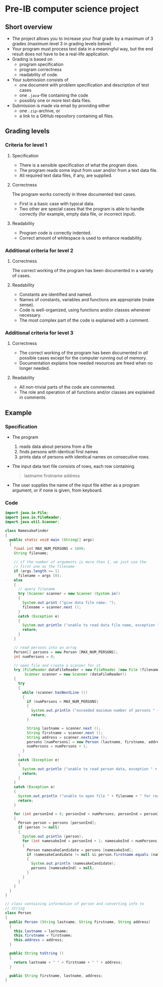 * Pre-IB computer science project
** Short overview
   - The project allows you to increase your final grade by a maximum
     of 3 grades (maximum level 3 in grading levels below)
   - Your program must process text data in a meaningful way, but the
     end result does not have to be a real-life application.
   - Grading is based on
     - program specification
     - program correctness
     - readability of code.
   - Your submission consists of
     - one document with problem specification and description of test
       cases
     - one ~.java~-file containing the code
     - possibly one or more text data files.
   - Submission is made via email by providing either
     - one ~.zip~-archive, or
     - a link to a GitHub repository containing all files.
** Grading levels
*** Criteria for level 1
**** Specification
     - There is a sensible specification of what the program does.
     - The program reads some input from user and/or from a text data
       file.
     - All required text data files, if any, are supplied.
**** Correctness
     The program works correctly in three documented test cases.
     - First is a basic case with typical data.
     - Two other are special cases that the program is able to handle
       correctly (for example, empty data file, or incorrect input).
**** Readability
     - Program code is correctly indented.
     - Correct amount of whitespace is used to enhance readability.
*** Additional criteria for level 2
**** Correctness
     The correct working of the program has been documented in a
     variety of cases.
**** Readability
     - Constants are identified and named.
     - Names of constants, variables and functions are appropriate
       (make sense).
     - Code is well-organized, using functions and/or classes whenever
       necessary.
     - The most complex part of the code is explained with a comment.
*** Additional criteria for level 3
**** Correctness
     - The correct working of the program has been documented in /all/
       possible cases except for the computer running out of memory.
     - Documentation explains how needed resources are freed when no
       longer needed.
**** Readability
     - All non-trivial parts of the code are commented.
     - The role and operation of all functions and/or classes are
       explained in comments.
** Example
*** Specification
    - The program
      1. reads data about persons from a file
      2. finds persons with identical first names
      3. prints data of persons with identical names on consecutive
         rows.
    - The input data text file consists of rows, each row containing
      #+begin_quote
      lastname firstname address
      #+end_quote
    - The user supplies the name of the input file either as a program
      argument, or if none is given, from keyboard.
*** Code
    #+begin_src java :exports code :tangle yes
      import java.io.File;
      import java.io.FileReader;
      import java.util.Scanner;

      class NamesakeFinder
      {
        public static void main (String[] args)
        {
          final int MAX_NUM_PERSONS = 1000;
          String filename;

          // if the number of arguments is more than 1, we just use the
          // first one as the filename
          if (args.length >= 1)
            filename = args [0];
          else
          {
            // query filename
            try (Scanner scanner = new Scanner (System.in))
            {
              System.out.print ("give data file name: ");
              filename = scanner.next ();
            }
            catch (Exception e)
            {
              System.out.println ("unable to read data file name, exception " + e);
              return;
            }
          }

          // read persons into an array
          Person[] persons = new Person [MAX_NUM_PERSONS];
          int numPersons = 0;

          // open file and create a scanner for it
          try (FileReader dataFileReader = new FileReader (new File (filename));
               Scanner scanner = new Scanner (dataFileReader))
          {
            try
            {
              while (scanner.hasNextLine ())
              {
                if (numPersons > MAX_NUM_PERSONS)
                {
                  System.out.println ("exceeded maximum number of persons " + MAX_NUM_PERSONS);
                  return;
                }

                String lastname = scanner.next ();
                String firstname = scanner.next ();
                String address = scanner.nextLine ();
                persons [numPersons] = new Person (lastname, firstname, address);
                numPersons = numPersons + 1;
              }
            }
            catch (Exception e)
            {
              System.out.println ("unable to read person data, exception " + e);
              return;
            }
          }
          catch (Exception e)
          {
            System.out.println ("unable to open file " + filename + " for reading, exception : " + e);
            return;
          }

          for (int personInd = 0; personInd < numPersons; personInd = personInd + 1)
          {
            Person person = persons [personInd];
            if (person != null)
            {
              System.out.println (person);
              for (int namesakeInd = personInd + 1; namesakeInd < numPersons; namesakeInd = namesakeInd + 1)
              {
                Person namesakeCandidate = persons [namesakeInd];
                if (namesakeCandidate != null && person.firstname.equals (namesakeCandidate.firstname))
                {
                  System.out.println (namesakeCandidate);
                  persons [namesakeInd] = null;
                }
              }
            }
          }
        }
      }

      // class containing information of person and converting info to
      // string
      class Person
      {
        public Person (String lastname, String firstname, String address)
        {
          this.lastname = lastname;
          this.firstname = firstname;
          this.address = address;
        }

        public String toString ()
        {
          return lastname + " " + firstname + " " + address;
        }

        public String firstname, lastname, address;
      }

    #+end_src
